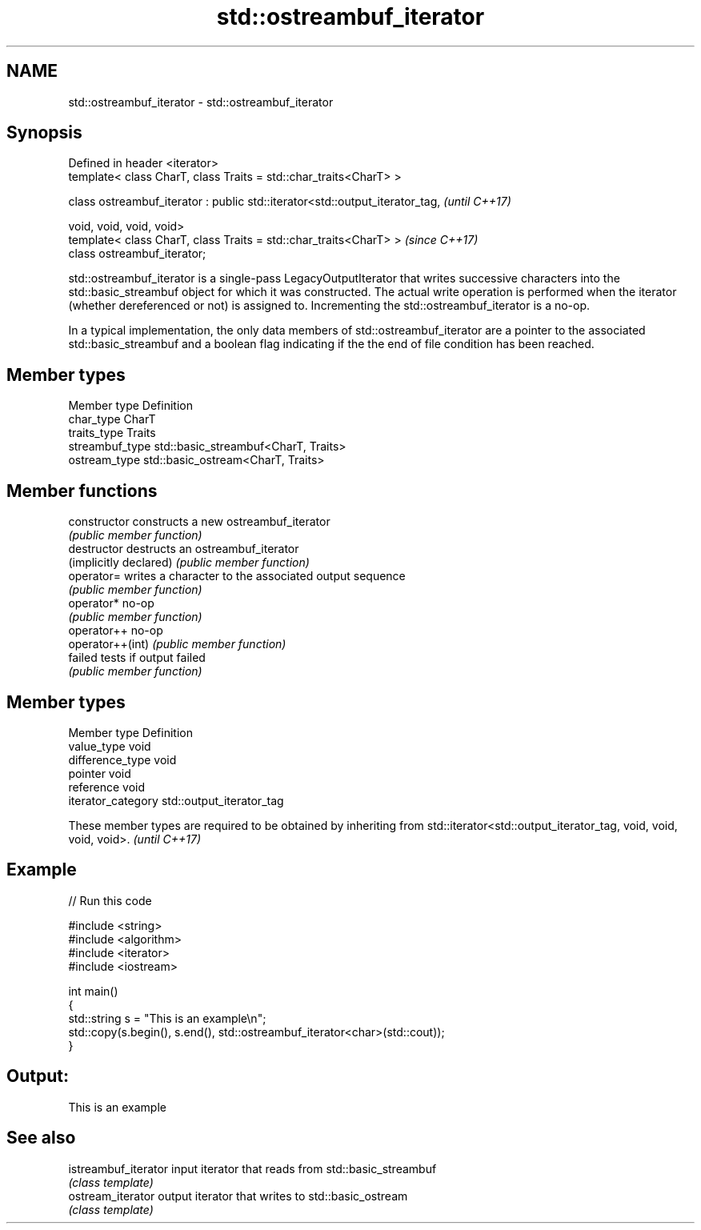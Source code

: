 .TH std::ostreambuf_iterator 3 "2020.03.24" "http://cppreference.com" "C++ Standard Libary"
.SH NAME
std::ostreambuf_iterator \- std::ostreambuf_iterator

.SH Synopsis
   Defined in header <iterator>
   template< class CharT, class Traits = std::char_traits<CharT> >

   class ostreambuf_iterator : public std::iterator<std::output_iterator_tag,  \fI(until C++17)\fP

   void, void, void, void>
   template< class CharT, class Traits = std::char_traits<CharT> >             \fI(since C++17)\fP
   class ostreambuf_iterator;

   std::ostreambuf_iterator is a single-pass LegacyOutputIterator that writes successive characters into the std::basic_streambuf object for which it was constructed. The actual write operation is performed when the iterator (whether dereferenced or not) is assigned to. Incrementing the std::ostreambuf_iterator is a no-op.

   In a typical implementation, the only data members of std::ostreambuf_iterator are a pointer to the associated std::basic_streambuf and a boolean flag indicating if the the end of file condition has been reached.

.SH Member types

   Member type    Definition
   char_type      CharT
   traits_type    Traits
   streambuf_type std::basic_streambuf<CharT, Traits>
   ostream_type   std::basic_ostream<CharT, Traits>

.SH Member functions

   constructor           constructs a new ostreambuf_iterator
                         \fI(public member function)\fP
   destructor            destructs an ostreambuf_iterator
   (implicitly declared) \fI(public member function)\fP
   operator=             writes a character to the associated output sequence
                         \fI(public member function)\fP
   operator*             no-op
                         \fI(public member function)\fP
   operator++            no-op
   operator++(int)       \fI(public member function)\fP
   failed                tests if output failed
                         \fI(public member function)\fP

.SH Member types

   Member type       Definition
   value_type        void
   difference_type   void
   pointer           void
   reference         void
   iterator_category std::output_iterator_tag

   These member types are required to be obtained by inheriting from std::iterator<std::output_iterator_tag, void, void, void, void>. \fI(until C++17)\fP

.SH Example

   
// Run this code

 #include <string>
 #include <algorithm>
 #include <iterator>
 #include <iostream>

 int main()
 {
     std::string s = "This is an example\\n";
     std::copy(s.begin(), s.end(), std::ostreambuf_iterator<char>(std::cout));
 }

.SH Output:

 This is an example

.SH See also

   istreambuf_iterator input iterator that reads from std::basic_streambuf
                       \fI(class template)\fP
   ostream_iterator    output iterator that writes to std::basic_ostream
                       \fI(class template)\fP
